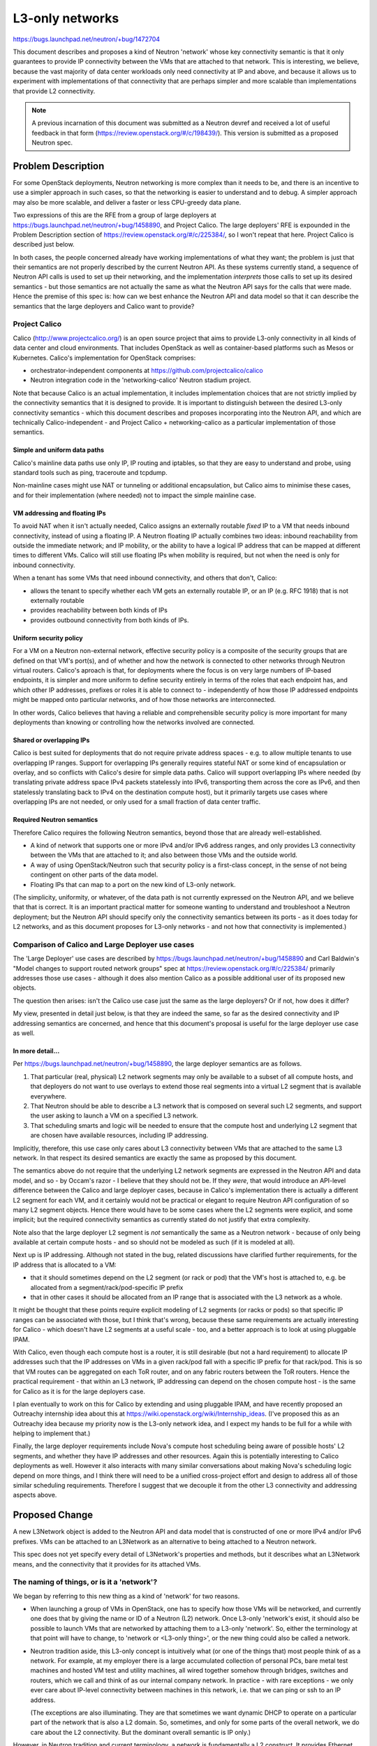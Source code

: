 ================
L3-only networks
================

https://bugs.launchpad.net/neutron/+bug/1472704

This document describes and proposes a kind of Neutron 'network' whose
key connectivity semantic is that it only guarantees to provide IP
connectivity between the VMs that are attached to that network.  This
is interesting, we believe, because the vast majority of data center workloads
only need connectivity at IP and above, and because it allows us to
experiment with implementations of that connectivity that are perhaps
simpler and more scalable than implementations that provide L2
connectivity.

.. note:: A previous incarnation of this document was submitted as a
          Neutron devref and received a lot of useful feedback in that
          form (https://review.openstack.org/#/c/198439/).  This
          version is submitted as a proposed Neutron spec.

Problem Description
===================

For some OpenStack deployments, Neutron networking is more complex
than it needs to be, and there is an incentive to use a simpler
approach in such cases, so that the networking is easier to understand
and to debug.  A simpler approach may also be more scalable, and
deliver a faster or less CPU-greedy data plane.

Two expressions of this are the RFE from a group of large deployers at
https://bugs.launchpad.net/neutron/+bug/1458890, and Project Calico.
The large deployers' RFE is expounded in the Problem Description
section of https://review.openstack.org/#/c/225384/, so I won't repeat
that here.  Project Calico is described just below.

In both cases, the people concerned already have working
implementations of what they want; the problem is just that their
semantics are not properly described by the current Neutron API.  As
these systems currently stand, a sequence of Neutron API calls is used
to set up their networking, and the implementation *interprets* those
calls to set up its desired semantics - but those semantics are not
actually the same as what the Neutron API says for the calls that were
made.  Hence the premise of this spec is: how can we best enhance the
Neutron API and data model so that it can describe the semantics that
the large deployers and Calico want to provide?

Project Calico
--------------

Calico (http://www.projectcalico.org/) is an open source project that
aims to provide L3-only connectivity in all kinds of data center and
cloud environments.  That includes OpenStack as well as
container-based platforms such as Mesos or Kubernetes.  Calico's
implementation for OpenStack comprises:

- orchestrator-independent components at
  https://github.com/projectcalico/calico

- Neutron integration code in the 'networking-calico' Neutron stadium
  project.

Note that because Calico is an actual implementation, it includes
implementation choices that are not strictly implied by the
connectivity semantics that it is designed to provide.  It is
important to distinguish between the desired L3-only connectivity
semantics - which this document describes and proposes incorporating
into the Neutron API, and which are technically Calico-independent -
and Project Calico + networking-calico as a particular implementation
of those semantics.

Simple and uniform data paths
~~~~~~~~~~~~~~~~~~~~~~~~~~~~~

Calico's mainline data paths use only IP, IP routing and iptables, so
that they are easy to understand and probe, using standard tools such
as ping, traceroute and tcpdump.

Non-mainline cases might use NAT or tunneling or additional
encapsulation, but Calico aims to minimise these cases, and for their
implementation (where needed) not to impact the simple mainline case.

VM addressing and floating IPs
~~~~~~~~~~~~~~~~~~~~~~~~~~~~~~

To avoid NAT when it is‎n't actually needed, Calico assigns an
externally routable *fixed* IP to a VM that needs inbound
connectivity, instead of using a floating IP.  A Neutron floating IP
actually combines two ideas: inbound reachability from outside the
immediate network; and IP mobility, or the ability to have a logical
IP address that can be mapped at different times to different VMs.
Calico will still use floating IPs when mobility is required, but not
when the need is only for inbound connectivity.

When a tenant has some VMs that need inbound connectivity, and others
that don't, Calico:

- allows the tenant to specify whether each VM gets an externally
  routable IP, or an IP (e.g. RFC 1918) that is not externally
  routable

- provides reachability between both kinds of IPs

- provides outbound connectivity from both kinds of IPs.

Uniform security policy
~~~~~~~~~~~~~~~~~~~~~~~

For a VM on a Neutron non-external network, effective security policy
is a composite of the security groups that are defined on that VM's
port(s), and of whether and how the network is connected to other
networks through Neutron virtual routers.  Calico's aproach is that, for
deployments where the focus is on very large numbers of IP-based
endpoints, it is simpler and more uniform to define security entirely
in terms of the roles that each endpoint has, and which other IP
addresses, prefixes or roles it is able to connect to - independently
of how those IP addressed endpoints might be mapped onto particular
networks, and of how those networks are interconnected.

In other words, Calico believes that having a reliable and
comprehensible security policy is more important for many deployments
than knowing or controlling how the networks involved are connected.

Shared or overlapping IPs
~~~~~~~~~~~~~~~~~~~~~~~~~

Calico is best suited for deployments that do not require private
address spaces - e.g. to allow multiple tenants to use overlapping IP
ranges.  Support for overlapping IPs generally requires stateful
NAT or some kind of encapsulation or overlay, and so conflicts with
Calico's desire for simple data paths.  Calico will support
overlapping IPs where needed (by translating private address space
IPv4 packets statelessly into IPv6, transporting them across the core
as IPv6, and then statelessly translating back to IPv4 on the destination compute
host), but it primarily targets use cases where overlapping IPs are
not needed, or only used for a small fraction of data center traffic.

Required Neutron semantics
~~~~~~~~~~~~~~~~~~~~~~~~~~

Therefore Calico requires the following Neutron semantics, beyond
those that are already well-established.

- A kind of network that supports one or more IPv4 and/or IPv6 address
  ranges,
  and only provides L3 connectivity between the VMs that are attached
  to it; and also between those VMs and the outside world.

- A way of using OpenStack/Neutron such that security policy is a
  first-class concept, in the sense of not being contingent on other
  parts of the data model.

- Floating IPs that can map to a port on the new kind of L3-only
  network.

(The simplicity, uniformity, or whatever, of the data path is not
currently expressed on the Neutron API, and we believe that that is
correct.  It is an important practical matter for someone wanting to
understand and troubleshoot a Neutron deployment; but the Neutron API
should specify only the connectivity semantics between its ports - as
it does today for L2 networks, and as this document proposes for
L3-only networks - and not how that connectivity is implemented.)

Comparison of Calico and Large Deployer use cases
-------------------------------------------------

The 'Large Deployer' use cases are described by
https://bugs.launchpad.net/neutron/+bug/1458890 and Carl Baldwin's
"Model changes to support routed network groups" spec at
https://review.openstack.org/#/c/225384/ primarily addresses those use
cases - although it does also mention Calico as a possible additional
user of its proposed new objects.

The question then arises: isn't the Calico use case just the same as
the large deployers?  Or if not, how does it differ?

My view, presented in detail just below, is that they are indeed the
same, so far as the desired connectivity and IP addressing semantics
are concerned, and hence that this document's proposal is useful for
the large deployer use case as well.

In more detail...
~~~~~~~~~~~~~~~~~

Per https://bugs.launchpad.net/neutron/+bug/1458890, the large
deployer semantics are as follows.

#. That particular (real, physical) L2 network segments may only be
   available to a subset of all compute hosts, and that deployers do
   not want to use overlays to extend those real segments into a
   virtual L2 segment that is available everywhere.

#. That Neutron should be able to describe a L3 network that is
   composed on several such L2 segments, and support the user asking
   to launch a VM on a specified L3 network.

#. That scheduling smarts and logic will be needed to ensure that the
   compute host and underlying L2 segment that are chosen have
   available resources, including IP addressing.

Implicitly, therefore, this use case only cares about L3 connectivity
between VMs that are attached to the same L3 network.  In that respect
its desired semantics are exactly the same as proposed by this
document.

The semantics above do not require that the underlying L2 network
segments are expressed in the Neutron API and data model, and so - by
Occam's razor - I believe that they should not be.  If they *were*,
that would introduce an API-level difference between the Calico and
large deployer cases, because in Calico's implementation there is
actually a different L2 segment for each VM, and it certainly would
not be practical or elegant to require Neutron API configuration of so
many L2 segment objects.  Hence there would have to be some cases
where the L2 segments were explicit, and some implicit; but the
required connectivity semantics as currently stated do not justify
that extra complexity.

Note also that the large deployer L2 segment is *not* semantically the
same as a Neutron network - because of only being available at certain
compute hosts - and so should not be modeled as such (if it is modeled
at all).

Next up is IP addressing.  Although not stated in the bug, related
discussions have clarified further requirements, for the IP address
that is allocated to a VM:

- that it should sometimes depend on the L2 segment (or rack or pod)
  that the VM's host is attached to, e.g. be allocated from a
  segment/rack/pod-specific IP prefix

- that in other cases it should be allocated from an IP range that is
  associated with the L3 network as a whole.

It might be thought that these points require explicit modeling of L2
segments (or racks or pods) so that specific IP ranges can be
associated with those, but I think that's wrong, because these same
requirements are actually interesting for Calico - which doesn't have
L2 segments at a useful scale - too, and a better approach is to look
at using pluggable IPAM.

With Calico, even though each compute host is a router, it is still
desirable (but not a hard requirement) to allocate IP addresses such
that the IP addresses on VMs 
in a given rack/pod fall with a specific IP prefix for that rack/pod.
This is so that VM routes can be aggregated on each ToR router, and on
any fabric routers between the ToR routers.  Hence the practical
requirement - that within an L3 network, IP addressing can depend on
the chosen compute host - is the same for Calico as it is for the
large deployers case.

I plan eventually to work on this for Calico by extending and using
pluggable IPAM, and have recently proposed an Outreachy internship
idea about this at https://wiki.openstack.org/wiki/Internship_ideas.
(I've proposed this as an Outreachy idea because my priority now is
the L3-only network idea, and I expect my hands to be full for a while
with helping to implement that.)

Finally, the large deployer requirements include Nova's compute host
scheduling being aware of possible hosts' L2 segments, and whether
they have IP addresses and other resources.  Again this is potentially
interesting to Calico deployments as well.  However it also interacts
with many similar conversations about making Nova's scheduling logic
depend on more things, and I think there will need to be a unified
cross-project effort and design to address all of those similar
scheduling requirements.  Therefore I suggest that we decouple it from
the other L3 connectivity and addressing aspects above.

Proposed Change
===============

A new L3Network object is added to the Neutron API and data model that
is constructed of one or more IPv4 and/or IPv6 prefixes.
VMs can be attached to an
L3Network as an alternative to being attached to a Neutron network.

This spec does not yet specify every detail of L3Network's properties
and methods, but it describes what an L3Network means, and the
connectivity that it provides for its attached VMs.

The naming of things, or is it a 'network'?
-------------------------------------------

We began by referring to this new thing as a kind of 'network' for two
reasons.

- When launching a group of VMs in OpenStack, one has to specify how
  those VMs will be networked, and currently one does that by giving
  the name or ID of a Neutron (L2) network.  Once L3-only 'network's
  exist, it should also be possible to launch VMs that are networked
  by attaching them to a L3-only 'network'.  So, either the
  terminology at that point will have to change, to 'network or
  <L3-only thing>', or the new thing could also be called a network.

- Neutron tradition aside, this L3-only concept is intuitively what
  (or one of the things that) most people think of as a network.  For
  example, at my employer there is a large accumulated collection of
  personal PCs, bare metal test machines and hosted VM test and
  utility machines, all wired together somehow through bridges,
  switches and routers, which we call and think of as our internal
  company network.  In practice - with rare exceptions - we only ever
  care about IP-level connectivity between machines in this network,
  i.e. that we can ping or ssh to an IP address.

  (The exceptions are also illuminating.  They are that sometimes we
  want dynamic DHCP to operate on a particular part of the network
  that is also a L2 domain.  So, sometimes, and only for some parts of
  the overall network, we do care about the L2 connectivity.  But the
  dominant overall semantic is IP only.)

However, in Neutron tradition and current terminology, a network is
fundamentally a L2 construct.  It provides Ethernet forwarding and
broadcast semantics to the ports that are connected to it, and there
is a mature system for mapping that onto underlying real networks,
such as by using one VLAN of an underlying real network to carry the
traffic for a particular Neutron network.  Although Neutron also
provides L3 addressing, this is as an optional overlay on the L2
Neutron networks, and it is possible not to use Neutron's L3 support
at all, either by using instead some non-Neutron mechanism to assign
IP addresses to the VMs that need them, or when running workloads that
do not need IP at all.

Therefore, even though it might be intuitive outside Neutron, it may
not be practical for our proposed L3-only object to be called a
network in Neutron.  For the sake of using a consistent name, this
document will call it 'L3Network' - but it is the semantics that are
important, and I am happy to discuss and change the name independently
later.

Internal connectivity semantics
-------------------------------

An L3Network provides full (subject to security policy) IP
connectivity between the VMs that are attached to it: v4 and v6,
unicast and multicast.  It provides no L2 capability except as
required for this IP connectivity - in other words, in that there will
typically still be an Ethernet header before the IP header in each
packet, because Ethernet is still being used as the transport between
any two points in the IP network - plus whatever is needed for correct
operation of the ICMP, ARP and NDP protocols that exist to support IP.
This kind of connectivity is suitable for VMs and workloads that only
communicate over IP.

Reachability between L3Networks
-------------------------------

All L3Networks automatically have reachability to each other.  In
other words, if one L3Network includes 10.65.0.3, and a second
L3Network includes 7.68.4.5, then 10.65.0.3 can ping 7.68.4.5, and
vice versa, without the need for those L3Networks to be explicitly
associated (such as via a Neutron router).  (All subject to security
policy, of course.)

(It might be useful in future to have an L3Network that does not have
automatic reachability to others, or perhaps to partition L3Networks
into groups, with reachability within each group, but not between
groups.  This is left for future work, as we have no use case for it
now.)

Alternatives
~~~~~~~~~~~~

When multiple L3Network objects are used, there are possible
alternatives to specifying (as just above) that they have automatic
mutual reachability.

- Reachability between L3Network objects could be required to be
  modeled by explicit API connections between those L3Network objects
  and a Neutron router, as is done currently with Neutron L2 networks.
  However that does not feel as natural as it does for L2 networks,
  because a L3Network will typically already use IP routing as part of
  its internal connectivity provision.

- It could be that the desired east-west reachability semantic is
  already what is implied by :code:`router:external True`, and so it
  would suffice for L3Network also to have the :code:`router:external`
  property, and for Calico to create its L3Network(s) with
  :code:`router:external True`.

L3Networks use the shared address space
---------------------------------------

All L3Networks use the shared address space.

(It might be useful in future to have L3Networks in private address
spaces, but this is left for future work.)

How Calico would use L3Network
------------------------------

The proposed L3Network object has the L3-only and uniform reachability
semantics that Calico needs for its mainline case (i.e. excluding its
future support for private address spaces), and allows the fixed IP
addressing patterns that Calico wants to use.

Depending on which turns out to be more natural and convenient, Calico
can either use a single L3Network object with multiple IPv4 and IPv6
prefixes, or multiple L3Network objects each with one IPv4 and IPv6
prefix.  IP reachability is the same either way, but with a single
L3Network object the user also needs to specify which prefix each VM
should get its IP address from, when launching VMs.  :code:`neutron
port-create ...` supports this, so this is possible on the command
line using :code:`neutron port-create ...` followed by :code:`nova
boot --nic <port ID>`.  There does not appear to be any support in
Horizon, or for :code:`nova boot` without a pre-created port, but
these are implementation gaps that can easily be filled.

The uniform security policy semantic does not need anything further,
once we already have uniform L3Network port reachability.  Neutron
security groups can be used to define desired policy, and when applied
to L3Network ports will not be contingent on how those ports might be
partitioned into different L3Network objects.

Note that with this uniform reachability, it is still easy for a
particular tenant to get effective isolation, if desired, for its own
group of VMs.  The tenant just needs to create its own security group,
and use that security group when launching its own instances.  In
fact, this may be the *default* behavior, as configured by the
operator of the fabric via *default* security policies.

Calico's planned use of floating IPs (where IP mobility is needed) is
not supported by the current Neutron API - because current floating
IPs only work through Neutron routers - or addressed by this document,
so that will require further work.  Carl Baldwin's "Model changes..."
spec has begun exploring this.

Remaining questions
-------------------

How would an L3Network be relatable or connectable to other Neutron
objects, i.e. to Neutron (L2) networks, or routers, or subnets other
than those that are owned by L3Networks?  What would that mean?  The
use cases behind this spec do not require that, but the Neutron API
will need to pin down what is possible.

References
==========

Calico references:

- http://www.projectcalico.org/
- http://docs.openstack.org/developer/networking-calico
- https://git.openstack.org/cgit/openstack/networking-calico
- https://github.com/projectcalico/calico

Related bugs:

- https://bugs.launchpad.net/neutron/+bug/1472704 - My RFE bug
  requesting support for L3-only semantics for Calico.

- https://bugs.launchpad.net/neutron/+bug/1458890 - Large deployers'
  RFE bug.

Related work:

- https://review.openstack.org/#/c/198439/ - Previous incarnation of
  this proposal, now superseded by this spec.

- https://review.openstack.org/#/c/225384/ - Carl Baldwin's "Model
  changes to support routed network groups" spec, that primarily
  addresses the large deployers' RFE.

- https://wiki.openstack.org/wiki/Internship_ideas - Proposed
  Outreachy project to explore host-dependent pluggable IPAM.
